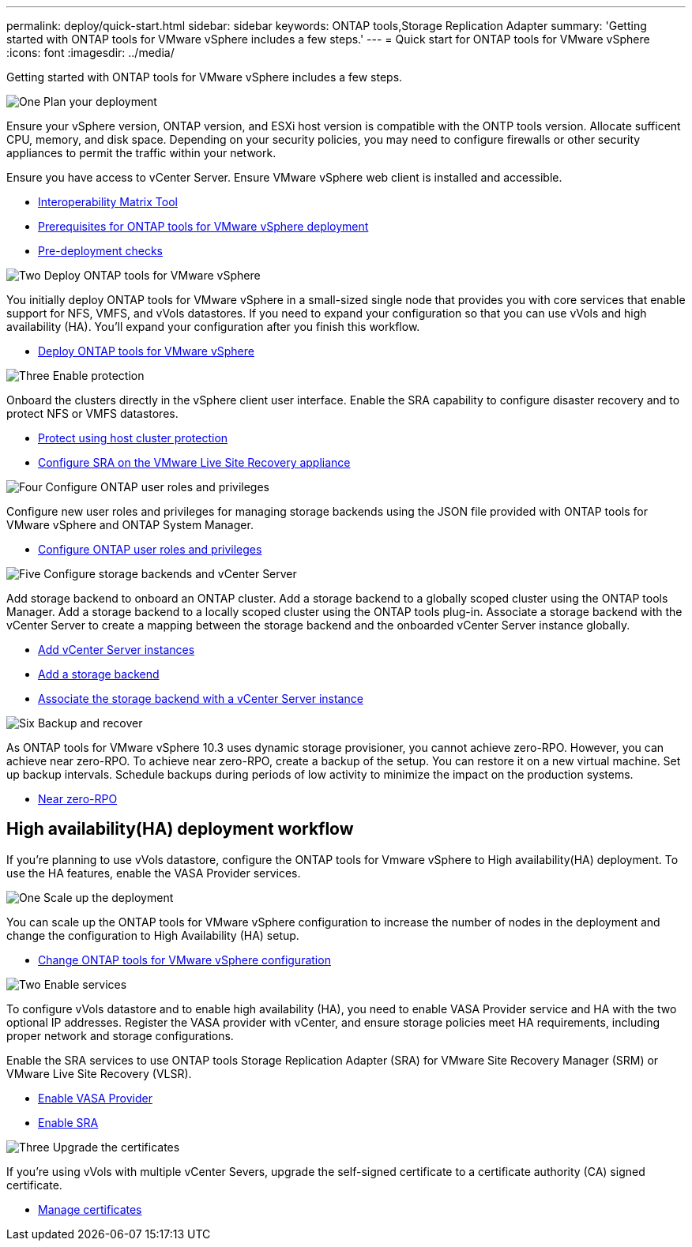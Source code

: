 ---
permalink: deploy/quick-start.html
sidebar: sidebar
keywords: ONTAP tools,Storage Replication Adapter
summary: 'Getting started with ONTAP tools for VMware vSphere includes a few steps.'
---
= Quick start for ONTAP tools for VMware vSphere
:icons: font
:imagesdir: ../media/

[.lead]
Getting started with ONTAP tools for VMware vSphere includes a few steps.

.image:https://raw.githubusercontent.com/NetAppDocs/common/main/media/number-1.png[One] Plan your deployment

[role="quick-margin-para"]
Ensure your vSphere version, ONTAP version, and ESXi host version is compatible with the ONTP tools version. Allocate sufficent CPU, memory, and disk space. Depending on your security policies, you may need to configure firewalls or other security appliances to permit the traffic within your network.

[role="quick-margin-para"]
Ensure you have access to vCenter Server. Ensure VMware vSphere web client is installed and accessible.

[role="quick-margin-list"]
* https://imt.netapp.com/matrix/#welcome[Interoperability Matrix Tool] 
* link:../deploy/prerequisites.html[Prerequisites for ONTAP tools for VMware vSphere deployment]
* link:../deploy/pre-deploy-checks.html[Pre-deployment checks]

.image:https://raw.githubusercontent.com/NetAppDocs/common/main/media/number-2.png[Two] Deploy ONTAP tools for VMware vSphere 

[role="quick-margin-para"]
You initially deploy ONTAP tools for VMware vSphere in a small-sized single node that provides you with core services that enable support for NFS, VMFS, and vVols datastores.
If you need to expand your configuration so that you can use vVols and high availability (HA). You’ll expand your configuration after you finish this workflow.

[role="quick-margin-list"]
* link:../deploy/ontap-tools-deployment.html[Deploy ONTAP tools for VMware vSphere]

.image:https://raw.githubusercontent.com/NetAppDocs/common/main/media/number-3.png[Three] Enable protection
[role="quick-margin-para"]
Onboard the clusters directly in the vSphere client user interface. Enable the SRA capability to configure disaster recovery and to protect NFS or VMFS datastores.

[role="quick-margin-list"]
* link:../protect/protect-cluster.html[Protect using host cluster protection]
* link:../protect/configure-on-srm-appliance.html[Configure SRA on the VMware Live Site Recovery appliance]

.image:https://raw.githubusercontent.com/NetAppDocs/common/main/media/number-4.png[Four] Configure ONTAP user roles and privileges
[role="quick-margin-para"]
Configure new user roles and privileges for managing storage backends using the JSON file provided with ONTAP tools for VMware vSphere and ONTAP System Manager.

[role="quick-margin-list"]
* link:../configure/configure-user-role-and-privileges.html[Configure ONTAP user roles and privileges]

.image:https://raw.githubusercontent.com/NetAppDocs/common/main/media/number-5.png[Five] Configure storage backends and vCenter Server
[role="quick-margin-para"]
Add storage backend to onboard an ONTAP cluster. Add a storage backend to a globally scoped cluster using the ONTAP tools Manager. Add a storage backend to a locally scoped cluster using the ONTAP tools plug-in. Associate a storage backend with the vCenter Server to create a mapping between the storage backend and the onboarded vCenter Server instance globally.

[role="quick-margin-list"]
* link:../configure/add-vcenter.html[Add vCenter Server instances]
* link:../configure/add-storage-backend.html[Add a storage backend]
* link:../configure/associate-storage-backend.html[Associate the storage backend with a vCenter Server instance]

.image:https://raw.githubusercontent.com/NetAppDocs/common/main/media/number-6.png[Six] Backup and recover
[role="quick-margin-para"]
As ONTAP tools for VMware vSphere 10.3 uses dynamic storage provisioner, you cannot achieve zero-RPO. However, you can achieve near zero-RPO. To achieve near zero-RPO, create a backup of the setup. You can restore it on a new virtual machine.
Set up backup intervals. Schedule backups during periods of low activity to minimize the impact on the production systems.

[role="quick-margin-list"]
* link:../manage/enable-backup.html[Near zero-RPO]

== High availability(HA) deployment workflow

If you're planning to use vVols datastore, configure the ONTAP tools for Vmware vSphere to High availability(HA) deployment.
To use the HA features, enable the VASA Provider services.

.image:https://raw.githubusercontent.com/NetAppDocs/common/main/media/number-1.png[One] Scale up the deployment

[role="quick-margin-para"]
You can scale up the ONTAP tools for VMware vSphere configuration to increase the number of nodes in the deployment and change the configuration to High Availability (HA) setup.

[role="quick-margin-list"]
* link:../manage/edit-appliance-settings.html[Change ONTAP tools for VMware vSphere configuration]

.image:https://raw.githubusercontent.com/NetAppDocs/common/main/media/number-2.png[Two] Enable services

[role="quick-margin-para"]
To configure vVols datastore and to enable high availability (HA), you need to enable VASA Provider service and HA with the two optional IP addresses. 
Register the VASA provider with vCenter, and ensure storage policies meet HA requirements, including proper network and storage configurations. 
[role="quick-margin-para"]
Enable the SRA services to use ONTAP tools Storage Replication Adapter (SRA) for VMware Site Recovery Manager (SRM) or VMware Live Site Recovery (VLSR).

[role="quick-margin-list"]
* link:../manage/enable-vasa-provider.html[Enable VASA Provider]
* link:../manage/enable-sra.html[Enable SRA]

.image:https://raw.githubusercontent.com/NetAppDocs/common/main/media/number-3.png[Three] Upgrade the certificates
[role="quick-margin-para"]
If you're using vVols with multiple vCenter Severs, upgrade the self-signed certificate to a certificate authority (CA) signed certificate.

[role="quick-margin-list"]
* link:../manage/certificate-manage.html[Manage certificates]
